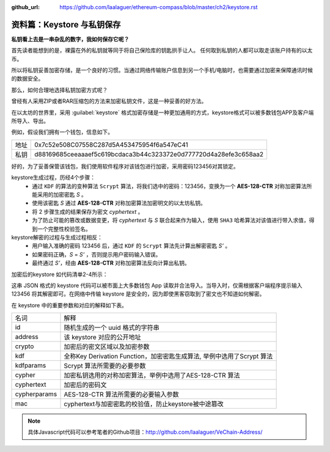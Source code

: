 :github_url: https://github.com/laalaguer/ethereum-compass/blob/master/ch2/keystore.rst

.. _reference-keystore:

资料篇：Keystore 与私钥保存
======================================

**私钥看上去是一串杂乱的数字，我如何保存它呢？**

首先读者能想到的是，裸露在外的私钥就等同于将自己保险库的钥匙拱手让人。
任何取到私钥的人都可以取走该账户持有的以太币。

所以将私钥妥善加密存储，是一个良好的习惯。当通过网络传输账户信息到另一个手机/电脑时，也需要通过加密来保障通讯时候的数据安全。

那么，如何合理地选择私钥加密方式呢？

曾经有人采用ZIP或者RAR压缩包的方法来加密私钥文件，这是一种妥善的好方法。

在以太坊的世界里，采用 :guilabel:`keystore` 格式加密存储是一种更加通用的方式，keystore格式可以被多数钱包APP及客户端所导入、导出。

例如，假设我们拥有一个钱包，信息如下。

+------+------------------------------------------------------------------+
| 地址 | 0x7c52e508C07558C287d5A453475954f6a547eC41                       |
+------+------------------------------------------------------------------+
| 私钥 | d88169685ceeaaaef5c619bcdaca3b44c323372e0d777720d4a28efe3c658aa2 |
+------+------------------------------------------------------------------+

好的，为了妥善保管该钱包，我们使用软件程序对该钱包进行加密，采用密码123456对其锁定。

keystore生成过程，历经4个步骤：
   - 通过 ``KDF`` 的算法的变种算法 ``Scrypt`` 算法，将我们选中的密码：123456，变换为一个 **AES-128-CTR** 对称加密算法所能采用的加密密匙 *S* 。
   - 使用该密匙 *S* 通过 **AES-128-CTR** 对称加密算法加密明文的以太坊私钥。
   - 将 2 步骤生成的结果保存为密文 *cyphertext* 。
   - 为了防止可能的篡改或数据变更，将 *cyphertext* 与 *S* 联合起来作为输入，使用 ``SHA3`` 哈希算法对该值进行带入求值，得到一个完整性校验签名。

keystore解密的过程与生成过程相反：
   - 用户输入准确的密码 123456 后，通过 ``KDF`` 的 ``Scrypt`` 算法先计算出解密密匙 *S’* 。
   - 如果密码正确，*S* = *S’* ，否则提示用户密码输入错误。
   - 最终通过 *S’*，经由 **AES-128-CTR** 对称加密算法反向计算出私钥。


加密后的keystore 如代码清单2-4所示：

.. code-block:: json
   :caption: 代码清单2-4

   {
     "version": 3,
     "id": "7d5d99c8-f455-49aa-8b89-6c795a7cdd46",
     "address": "7c52e508c07558c287d5a453475954f6a547ec41",
     "crypto": {
         "kdf": "scrypt",
         "kdfparams": {
             "dklen": 32,
             "salt": "a4f9677eaf6f72394da51e16695899ad3e9b4f2228ad4eca5ef2a5c36093fe12",
             "n": 262144,
             "r": 8,
             "p": 1
         },
         "cipher": "aes-128-ctr",
         "ciphertext": "d89df5ef74f51ae485308e6dce8991dd80674e111f8073f9efa52cb2dd6eca3f",
         "cipherparams": {
             "iv": "6b064c5b09a154d9877d3a07e610a567"
         },
         "mac": "30949eb085ce342a6a488fd51fa5e3231e45f7515efa10c19ea0d46270c73f06"
     }
   }

这串 JSON 格式的 keystore 代码可以被市面上大多数钱包 App 读取并合法导入。当导入时，仅需根据客户端程序提示输入 123456 将其解密即可。在网络中传输 keystore 是安全的，因为即使黑客窃取到了密文也不知道如何解密。

在 keystore 中的重要参数和对应的解释如下表。

+--------------+------------------------------------------------------------------------+
| 名词         | 解释                                                                   |
+--------------+------------------------------------------------------------------------+
| id           | 随机生成的一个 uuid 格式的字符串                                       |
+--------------+------------------------------------------------------------------------+
| address      | 该 keystore 对应的公开地址                                             |
+--------------+------------------------------------------------------------------------+
| crypto       | 加密后的密文区域以及加密参数                                           |
+--------------+------------------------------------------------------------------------+
| kdf          | 全称Key Derivation Function，加密密匙生成算法, 举例中选用了Scrypt 算法 |
+--------------+------------------------------------------------------------------------+
| kdfparams    | Scrypt 算法所需要的必要参数                                            |
+--------------+------------------------------------------------------------------------+
| cypher       | 加密私钥选用的对称加密算法，举例中选用了AES-128-CTR 算法               |
+--------------+------------------------------------------------------------------------+
| cyphertext   | 加密后的密码文                                                         |
+--------------+------------------------------------------------------------------------+
| cypherparams | AES-128-CTR 算法所需要的必要输入参数                                   |
+--------------+------------------------------------------------------------------------+
| mac          | cyphertext与加密密匙的校验值，防止keystore被中途篡改                   |
+--------------+------------------------------------------------------------------------+

.. Note::
   具体Javascript代码可以参考笔者的Github项目：http://github.com/laalaguer/VeChain-Address/